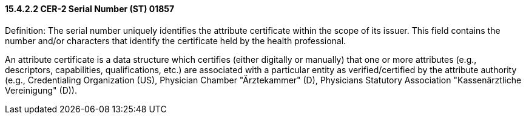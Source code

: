 ==== 15.4.2.2 CER-2 Serial Number (ST) 01857

Definition: The serial number uniquely identifies the attribute certificate within the scope of its issuer. This field contains the number and/or characters that identify the certificate held by the health professional.

An attribute certificate is a data structure which certifies (either digitally or manually) that one or more attributes (e.g., descriptors, capabilities, qualifications, etc.) are associated with a particular entity as verified/certified by the attribute authority (e.g., Credentialing Organization (US), Physician Chamber "Ärztekammer" (D), Physicians Statutory Association "Kassenärztliche Vereinigung" (D)).

